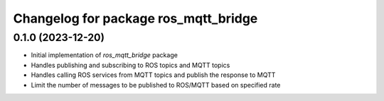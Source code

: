 ^^^^^^^^^^^^^^^^^^^^^^^^^^^^^^^^^^^^^
Changelog for package ros_mqtt_bridge
^^^^^^^^^^^^^^^^^^^^^^^^^^^^^^^^^^^^^

0.1.0 (2023-12-20)
------------------
* Initial implementation of `ros_mqtt_bridge` package
* Handles publishing and subscribing to ROS topics and MQTT topics
* Handles calling ROS services from MQTT topics and publish the response to MQTT
* Limit the number of messages to be published to ROS/MQTT based on specified rate
